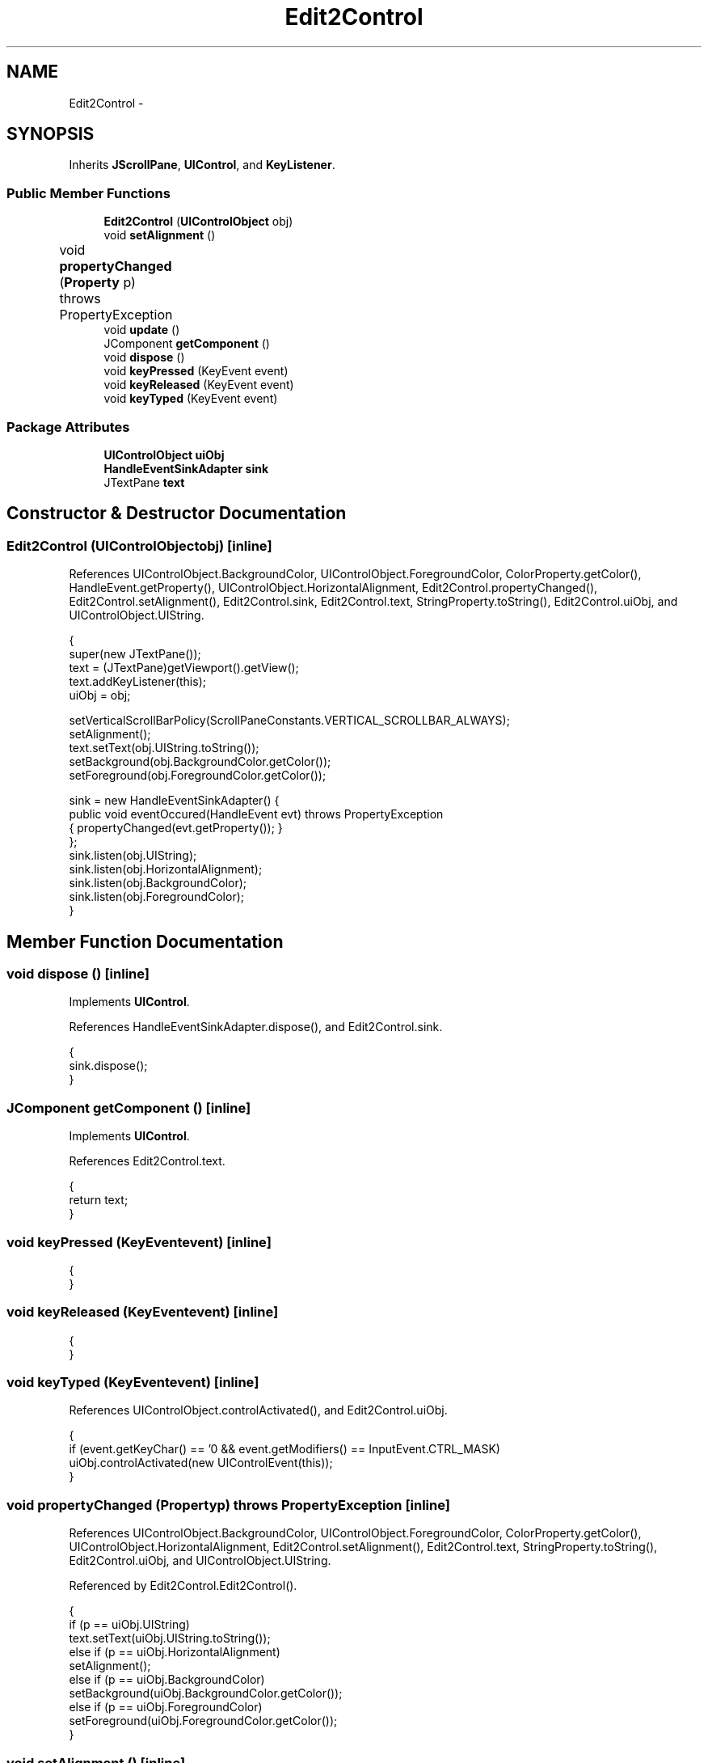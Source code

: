 .TH "Edit2Control" 3 "Tue Nov 27 2012" "Version 3.2" "Octave" \" -*- nroff -*-
.ad l
.nh
.SH NAME
Edit2Control \- 
.SH SYNOPSIS
.br
.PP
.PP
Inherits \fBJScrollPane\fP, \fBUIControl\fP, and \fBKeyListener\fP\&.
.SS "Public Member Functions"

.in +1c
.ti -1c
.RI "\fBEdit2Control\fP (\fBUIControlObject\fP obj)"
.br
.ti -1c
.RI "void \fBsetAlignment\fP ()"
.br
.ti -1c
.RI "void \fBpropertyChanged\fP (\fBProperty\fP p)  throws PropertyException 	"
.br
.ti -1c
.RI "void \fBupdate\fP ()"
.br
.ti -1c
.RI "JComponent \fBgetComponent\fP ()"
.br
.ti -1c
.RI "void \fBdispose\fP ()"
.br
.ti -1c
.RI "void \fBkeyPressed\fP (KeyEvent event)"
.br
.ti -1c
.RI "void \fBkeyReleased\fP (KeyEvent event)"
.br
.ti -1c
.RI "void \fBkeyTyped\fP (KeyEvent event)"
.br
.in -1c
.SS "Package Attributes"

.in +1c
.ti -1c
.RI "\fBUIControlObject\fP \fBuiObj\fP"
.br
.ti -1c
.RI "\fBHandleEventSinkAdapter\fP \fBsink\fP"
.br
.ti -1c
.RI "JTextPane \fBtext\fP"
.br
.in -1c
.SH "Constructor & Destructor Documentation"
.PP 
.SS "\fBEdit2Control\fP (\fBUIControlObject\fPobj)\fC [inline]\fP"
.PP
References UIControlObject\&.BackgroundColor, UIControlObject\&.ForegroundColor, ColorProperty\&.getColor(), HandleEvent\&.getProperty(), UIControlObject\&.HorizontalAlignment, Edit2Control\&.propertyChanged(), Edit2Control\&.setAlignment(), Edit2Control\&.sink, Edit2Control\&.text, StringProperty\&.toString(), Edit2Control\&.uiObj, and UIControlObject\&.UIString\&.
.PP
.nf
        {
                super(new JTextPane());
                text = (JTextPane)getViewport()\&.getView();
                text\&.addKeyListener(this);
                uiObj = obj;

                setVerticalScrollBarPolicy(ScrollPaneConstants\&.VERTICAL_SCROLLBAR_ALWAYS);
                setAlignment();
                text\&.setText(obj\&.UIString\&.toString());
                setBackground(obj\&.BackgroundColor\&.getColor());
                setForeground(obj\&.ForegroundColor\&.getColor());

                sink = new HandleEventSinkAdapter() {
                        public void eventOccured(HandleEvent evt) throws PropertyException
                        { propertyChanged(evt\&.getProperty()); }
                };
                sink\&.listen(obj\&.UIString);
                sink\&.listen(obj\&.HorizontalAlignment);
                sink\&.listen(obj\&.BackgroundColor);
                sink\&.listen(obj\&.ForegroundColor);
        }
.fi
.SH "Member Function Documentation"
.PP 
.SS "void \fBdispose\fP ()\fC [inline]\fP"
.PP
Implements \fBUIControl\fP\&.
.PP
References HandleEventSinkAdapter\&.dispose(), and Edit2Control\&.sink\&.
.PP
.nf
        {
                sink\&.dispose();
        }
.fi
.SS "JComponent \fBgetComponent\fP ()\fC [inline]\fP"
.PP
Implements \fBUIControl\fP\&.
.PP
References Edit2Control\&.text\&.
.PP
.nf
        {
                return text;
        }
.fi
.SS "void \fBkeyPressed\fP (KeyEventevent)\fC [inline]\fP"
.PP
.nf
        {
        }
.fi
.SS "void \fBkeyReleased\fP (KeyEventevent)\fC [inline]\fP"
.PP
.nf
        {
        }
.fi
.SS "void \fBkeyTyped\fP (KeyEventevent)\fC [inline]\fP"
.PP
References UIControlObject\&.controlActivated(), and Edit2Control\&.uiObj\&.
.PP
.nf
        {
                if (event\&.getKeyChar() == '\n' && event\&.getModifiers() == InputEvent\&.CTRL_MASK)
                        uiObj\&.controlActivated(new UIControlEvent(this));
        }
.fi
.SS "void \fBpropertyChanged\fP (\fBProperty\fPp)  throws \fBPropertyException\fP 	\fC [inline]\fP"
.PP
References UIControlObject\&.BackgroundColor, UIControlObject\&.ForegroundColor, ColorProperty\&.getColor(), UIControlObject\&.HorizontalAlignment, Edit2Control\&.setAlignment(), Edit2Control\&.text, StringProperty\&.toString(), Edit2Control\&.uiObj, and UIControlObject\&.UIString\&.
.PP
Referenced by Edit2Control\&.Edit2Control()\&.
.PP
.nf
        {
                if (p == uiObj\&.UIString)
                        text\&.setText(uiObj\&.UIString\&.toString());
                else if (p == uiObj\&.HorizontalAlignment)
                        setAlignment();
                else if (p == uiObj\&.BackgroundColor)
                        setBackground(uiObj\&.BackgroundColor\&.getColor());
                else if (p == uiObj\&.ForegroundColor)
                        setForeground(uiObj\&.ForegroundColor\&.getColor());
        }
.fi
.SS "void \fBsetAlignment\fP ()\fC [inline]\fP"
.PP
References UIControlObject\&.HorizontalAlignment, RadioProperty\&.is(), Edit2Control\&.text, and Edit2Control\&.uiObj\&.
.PP
Referenced by Edit2Control\&.Edit2Control(), and Edit2Control\&.propertyChanged()\&.
.PP
.nf
        {
                MutableAttributeSet s = new SimpleAttributeSet();
                s\&.addAttribute(
                        StyleConstants\&.Alignment,
                        new Integer(
                                (uiObj\&.HorizontalAlignment\&.is('left') ? StyleConstants\&.ALIGN_LEFT :
                                 uiObj\&.HorizontalAlignment\&.is('center') ? StyleConstants\&.ALIGN_CENTER :
                                 uiObj\&.HorizontalAlignment\&.is('right') ? StyleConstants\&.ALIGN_RIGHT :
                                 StyleConstants\&.ALIGN_LEFT)));
                StyledDocument doc = text\&.getStyledDocument();

                doc\&.setParagraphAttributes(0, doc\&.getLength()+1, s, false);
        }
.fi
.SS "void \fBupdate\fP ()\fC [inline]\fP"
.PP
Implements \fBUIControl\fP\&.
.PP
References Property\&.reset(), Edit2Control\&.text, Edit2Control\&.uiObj, and UIControlObject\&.UIString\&.
.PP
.nf
        {
                uiObj\&.UIString\&.reset(text\&.getText());
        }
.fi
.SH "Member Data Documentation"
.PP 
.SS "\fBHandleEventSinkAdapter\fP \fBsink\fP\fC [package]\fP"
.PP
Referenced by Edit2Control\&.dispose(), and Edit2Control\&.Edit2Control()\&.
.SS "JTextPane \fBtext\fP\fC [package]\fP"
.PP
Referenced by Edit2Control\&.Edit2Control(), Edit2Control\&.getComponent(), Edit2Control\&.propertyChanged(), Edit2Control\&.setAlignment(), and Edit2Control\&.update()\&.
.SS "\fBUIControlObject\fP \fBuiObj\fP\fC [package]\fP"
.PP
Referenced by Edit2Control\&.Edit2Control(), Edit2Control\&.keyTyped(), Edit2Control\&.propertyChanged(), Edit2Control\&.setAlignment(), and Edit2Control\&.update()\&.

.SH "Author"
.PP 
Generated automatically by Doxygen for Octave from the source code\&.
